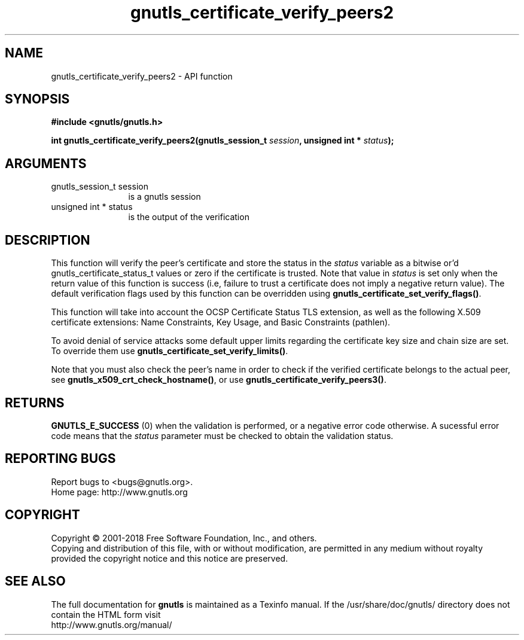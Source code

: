 .\" DO NOT MODIFY THIS FILE!  It was generated by gdoc.
.TH "gnutls_certificate_verify_peers2" 3 "3.5.16" "gnutls" "gnutls"
.SH NAME
gnutls_certificate_verify_peers2 \- API function
.SH SYNOPSIS
.B #include <gnutls/gnutls.h>
.sp
.BI "int gnutls_certificate_verify_peers2(gnutls_session_t " session ", unsigned int * " status ");"
.SH ARGUMENTS
.IP "gnutls_session_t session" 12
is a gnutls session
.IP "unsigned int * status" 12
is the output of the verification
.SH "DESCRIPTION"
This function will verify the peer's certificate and store
the status in the  \fIstatus\fP variable as a bitwise or'd gnutls_certificate_status_t
values or zero if the certificate is trusted. Note that value in  \fIstatus\fP is set only when the return value of this function is success (i.e, failure 
to trust a certificate does not imply a negative return value).
The default verification flags used by this function can be overridden
using \fBgnutls_certificate_set_verify_flags()\fP.

This function will take into account the OCSP Certificate Status TLS extension,
as well as the following X.509 certificate extensions: Name Constraints,
Key Usage, and Basic Constraints (pathlen).

To avoid denial of service attacks some
default upper limits regarding the certificate key size and chain
size are set. To override them use \fBgnutls_certificate_set_verify_limits()\fP.

Note that you must also check the peer's name in order to check if
the verified certificate belongs to the actual peer, see \fBgnutls_x509_crt_check_hostname()\fP,
or use \fBgnutls_certificate_verify_peers3()\fP.
.SH "RETURNS"
\fBGNUTLS_E_SUCCESS\fP (0) when the validation is performed, or a negative error code otherwise.
A sucessful error code means that the  \fIstatus\fP parameter must be checked to obtain the validation status.
.SH "REPORTING BUGS"
Report bugs to <bugs@gnutls.org>.
.br
Home page: http://www.gnutls.org

.SH COPYRIGHT
Copyright \(co 2001-2018 Free Software Foundation, Inc., and others.
.br
Copying and distribution of this file, with or without modification,
are permitted in any medium without royalty provided the copyright
notice and this notice are preserved.
.SH "SEE ALSO"
The full documentation for
.B gnutls
is maintained as a Texinfo manual.
If the /usr/share/doc/gnutls/
directory does not contain the HTML form visit
.B
.IP http://www.gnutls.org/manual/
.PP

